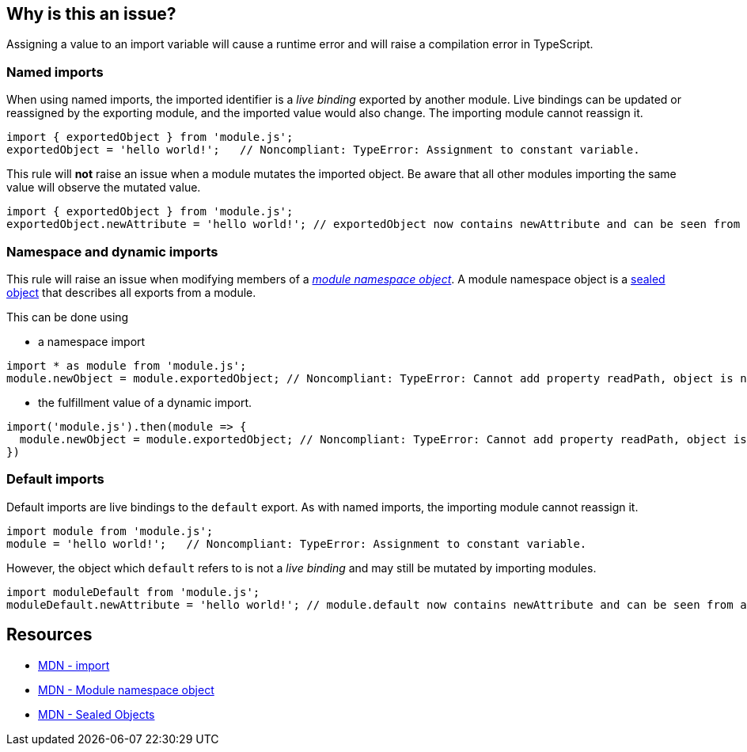 == Why is this an issue?

Assigning a value to an import variable will cause a runtime error and will raise a compilation error in TypeScript.

=== Named imports

When using named imports, the imported identifier is a _live binding_ exported by another module. Live bindings can be updated or reassigned by the exporting module, and the imported value would also change. The importing module cannot reassign it.

[source,javascript]
----
import { exportedObject } from 'module.js';
exportedObject = 'hello world!';   // Noncompliant: TypeError: Assignment to constant variable.
----

This rule will *not* raise an issue when a module mutates the imported object. Be aware that all other modules importing the same value will observe the mutated value.

[source,javascript]
----
import { exportedObject } from 'module.js';
exportedObject.newAttribute = 'hello world!'; // exportedObject now contains newAttribute and can be seen from all other modules importing it
----

=== Namespace and dynamic imports

This rule will raise an issue when modifying members of a https://developer.mozilla.org/en-US/docs/Web/JavaScript/Reference/Operators/import#module_namespace_object[_module namespace object_]. A module namespace object is a https://developer.mozilla.org/en-US/docs/Web/JavaScript/Reference/Global_Objects/Object/seal[sealed object] that describes all exports from a module.

This can be done using

* a namespace import
[source,javascript]
----
import * as module from 'module.js';
module.newObject = module.exportedObject; // Noncompliant: TypeError: Cannot add property readPath, object is not extensible
----

* the fulfillment value of a dynamic import.

[source,javascript]
----
import('module.js').then(module => {
  module.newObject = module.exportedObject; // Noncompliant: TypeError: Cannot add property readPath, object is not extensible
})
----

=== Default imports

Default imports are live bindings to the `default` export. As with named imports, the importing module cannot reassign it.

[source,javascript]
----
import module from 'module.js';
module = 'hello world!';   // Noncompliant: TypeError: Assignment to constant variable.
----

However, the object which `default` refers to is not a _live binding_ and may still be mutated by importing modules.

[source,javascript]
----
import moduleDefault from 'module.js';
moduleDefault.newAttribute = 'hello world!'; // module.default now contains newAttribute and can be seen from all other modules importing it
----

== Resources
* https://developer.mozilla.org/en-US/docs/Web/JavaScript/Reference/Statements/import[MDN - import]
* https://developer.mozilla.org/en-US/docs/Web/JavaScript/Reference/Operators/import#module_namespace_object[MDN - Module namespace object]
* https://developer.mozilla.org/en-US/docs/Web/JavaScript/Reference/Global_Objects/Object/isSealed#description[MDN - Sealed Objects]
//=== Documentation
//=== Articles & blog posts
//=== Conference presentations
//=== Standards
